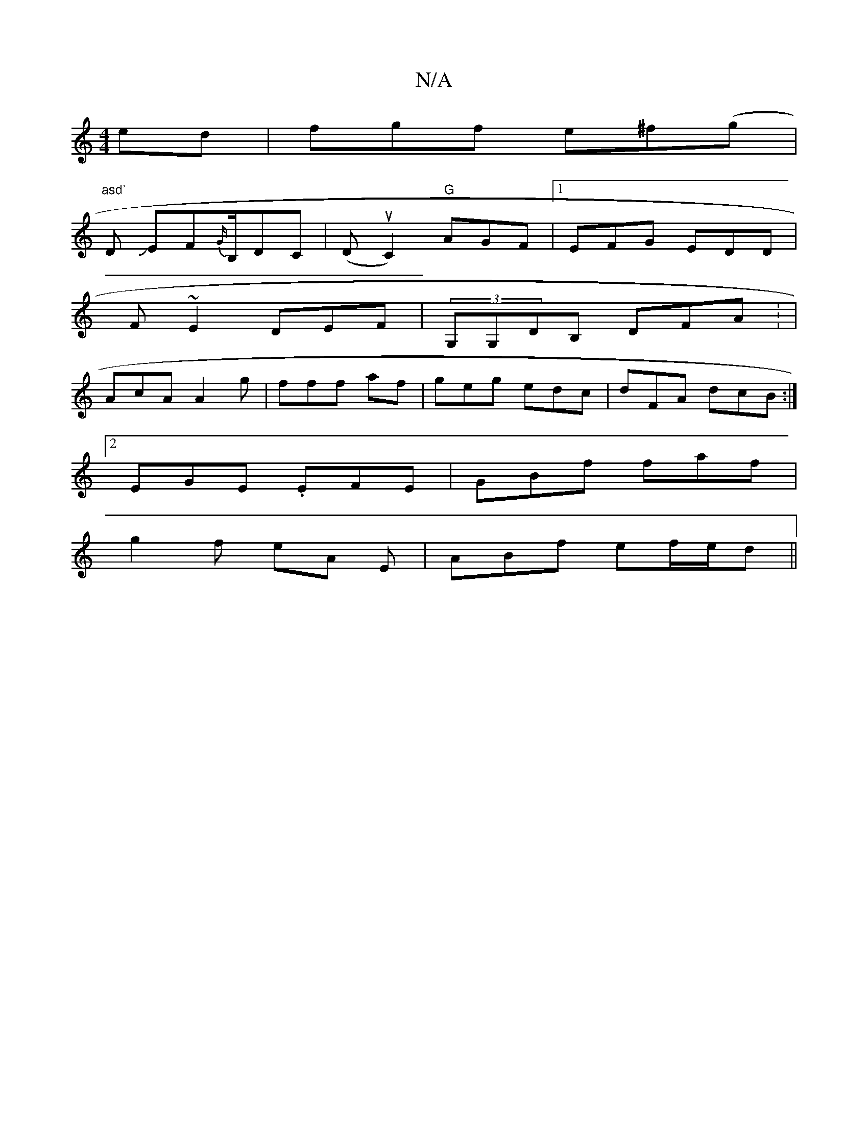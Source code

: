 X:1
T:N/A
M:4/4
R:N/A
K:Cmajor
ed|fgf e^f(gt | "asd'
D JEF{G/}B,/DC|(DuC2) "G"AGF |1 EFG EDD|
F~E2 DEF|(3G,G,DB, DFA : |
AcA A2g | fff af | geg edc | dFA dcB :|
[2 EGE .EFE|GBf faf|
g2 f eA E | ABf ef/e/d||

|:f/g/ fde |
dA B A/F/G